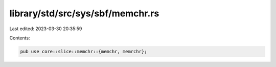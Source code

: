 library/std/src/sys/sbf/memchr.rs
=================================

Last edited: 2023-03-30 20:35:59

Contents:

.. code-block:: rs

    pub use core::slice::memchr::{memchr, memrchr};


